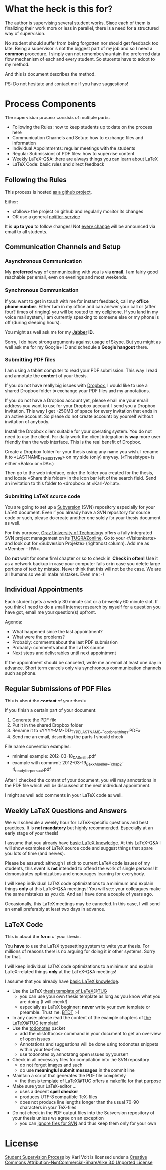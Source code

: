 # Time-stamp: <2012-03-22 11:27:49 vk>
# -*- coding: utf-8 -*-

* What the heck is this for?

The author is supervising several student works. Since each of them is
finalizing their work more or less in parallel, there is a need for a
structured way of supervision.

No student should suffer from being forgotten nor should get feedback
too late. Being a supervisor is not the biggest part of my job and so
I need a *common* procedure. I simply can not remember/maintain the
preferred data flow mechanism of each and every student. So students
have to adopt to my method.

And this is document describes the method.

PS: Do not hesitate and contact me if you have suggestions!

* Process Components

The supervision process consists of multiple parts:
- Following the Rules: how to keep students up to date on the process here
- Communication Channels and Setup: how to exchange files and information
- Individual Appointments: regular meetings with the students
- Regular Submissions of PDF files: how to supervise content
- Weekly LaTeX-Q&A: there are always things you can learn about LaTeX
- LaTeX Code: basic rules and direct feedback

** Following the Rules

This process is hosted [[https://github.com/novoid/Student-Supervision-Process][as a github project]].

Either:
- «follow» the project on github and regularly monitor its changes
- OR use a general [[https://www.changedetection.com/][notifier-service]]

It is *up to you* to follow changes! Not [[https://github.com/novoid/Student-Supervision-Process/commits/master/][every change]] will be
announced via email to all students.

** Communication Channels and Setup

*** Asynchronous Communication

My *preferred* way of communicating with you is via *email*. I am
fairly good reachable per email, even on evenings and most weekends.

*** Synchronous Communication

If you want to get in touch with me for instant feedback, call my
*office phone number*. Either I am in my office and can answer your
call or (after four? times of ringing) you will be routed to my
cellphone. If you land in my voice mail system, I am currently
speaking to someone else or my phone is off (during sleeping hours).

You might as well ask me for my *[[http://en.wikipedia.org/wiki/Jabber][Jabber]] ID*. 

Sorry, I do have strong arguments against usage of Skype. But you
might as well ask me for my Google+ ID and schedule a *Google hangout*
there.

*** Submitting PDF files

I am using a tablet computer to read your PDF submission. This way I
read and annotate the *content* of your thesis.

If you do not have really big issues with [[https://www.dropbox.com/home][Dropbox]], I would like to use
a shared Dropbox folder to exchange your PDF files and my annotations.

If you do not have a Dropbox account yet, please email me your email
address you want to use for your Dropbox account. I send you a Dropbox
invitation. This way I get +250MB of space for every invitation that
ends in an active account. So please do not create accounts by
yourself without invitation of anybody.

Install the Dropbox client suitable for your operating system. You do
not need to use the client. For daily work the client integration is
*way* more user friendly than the web interface. This is the real
benefit of Dropbox.

Create a Dropbox folder for your thesis using any name you wish. I
rename it to «LASTNAME_THESISTYPE» on my side (only)
anyway. («Thesistype» is either «Bakk» or «DA».)

Then go to the web interface, enter the folder you created for the
thesis, and locate «Share this folder» in the icon bar left of the
search field. Send an invitation to this folder to «dropbox» at
«Karl-Voit.at».

*** Submitting LaTeX source code

You are going to set up a [[http://en.wikipedia.org/wiki/Subversion][Subversion]] (SVN) repository especially for your
LaTeX document. Even if you already have a SVN repository for source
code or such, please do create another one solely for your thesis
document as well.

For this purpose, [[http://www.TUGraz.at][Graz University of Technology]] offers a fully
integrated SVN project management on its [[http://online.tugraz.at][TUGRAZonline]]. Go to your
«Visitenkarte» and look out for «Subversion Projekte» (rightmost
column). Add me as «Member - RW».

Do *not* wait for some final chapter or so to check in! *Check in
often!* Use it as a network backup in case your computer fails or in
case you delete large portions of text by mistake. Never think that
this will not be the case. We are all humans so we all make
mistakes. Even me :-)

** Individual Appointments

Each student gets a weekly 30 minute slot or a bi-weekly 60 minute
slot. If you think I need to do a small internet research by myself
for a question you have got, email me your question(s) upfront.

Agenda:
- What happened since the last appointment?
- What were the problems?
- Probably: comments about the last PDF submission
- Probably: comments about the LaTeX source
- Next steps and deliverables until next appointment

If the appointment should be canceled, write me an email at least one
day in advance. Short term cancels only via synchronous communication
channels such as phone.

** Regular Submissions of PDF Files

This is about the *content* of your thesis.

If you finish a certain part of your document:
1. Generate the PDF file
2. Put it in the shared Dropbox folder
3. Rename it to «YYYY-MM-DD_TYPE_LASTNAME_-_optional_things.PDF»
4. Send me an email, describing the parts I should check

File name convention examples:
- minimal example: 2012-03-18_DA_Smith.pdf
- example with comment: 2012-03-19_Bakk_Mueller_-_chap_2-4_ready_for_persual.pdf

After I checked the content of your document, you will may annotations
in the PDF file which will be discussed at the next individual
appointment.

I might as well add comments in your LaTeX code as well.

** Weekly LaTeX Questions and Answers

We will schedule a weekly hour for LaTeX-specific questions and best
practices. It is *not mandatory* but highly recommended. Especially at
an early stage of your thesis!

I assume that you already have [[http://LaTeX.TUGraz.at][basic LaTeX knowledge]]. At this
LaTeX-Q&A I will show examples of LaTeX source code and suggest things
that spare you lots of time (and nerves).

Please be assured: although I stick to current LaTeX code issues of my
students, this event is *not* intended to offend the work of single
persons! It demonstrates optimizations and encourages learning for
everybody.

I will keep individual LaTeX code optimizations to a minimum and
explain things *only* at this LaTeX-Q&A meetings! You will see: your
colleagues make the same mistakes as you do. And as I have done a
couple of years ago.

Occasionally, this LaTeX meetings may be canceled. In this case, I
will send an email preferably at least two days in advance.

** LaTeX Code

This is about the *form* of your thesis.

You *have* to use the LaTeX typesetting system to write your
thesis. For millions of reasons there is no arguing for doing it in
other systems. Sorry for that.

I will keep individual LaTeX code optimizations to a minimum and
explain LaTeX-related things *only* at the LaTeX-Q&A meetings!

I assume that you already have [[http://LaTeX.TUGraz.at][basic LaTeX knowledge]].

- Use the LaTeX [[http://latex.tugraz.at/vorlagen/allgemein#laengeres_dokument_wie_diplomarbeit_dissertation_buch][thesis template of LaTeX@TUG]]
  - you can use your own thesis template as long as you know what you
    are doing (I will check!)
  - especially as LaTeX beginner: *never* write your own template or
    preamble. Trust me. [[http://www.urbandictionary.com/define.php?term%3Dbtdt][BTDT]] :-)
- In any case: please read the content of the example chapters of [[http://latex.tugraz.at/vorlagen/allgemein#laengeres_dokument_wie_diplomarbeit_dissertation_buch][the
  LaTeX@TUG template]]!
- Use the [[http://www.ctan.org/tex-archive/macros/latex/contrib/todonotes/][todonotes]] packet
  - add the «listoftodos» command in your document to get an overview
    of open issues
  - Annotations and suggestions will be done using todonotes snippets
    within your tex-files
  - use todonotes by annotating open issues by yourself
- Check in all necessary files for compilation into the SVN repository
  - do not forget images and such
  - do use *meaningful submit messages* in the commit line
- Maintain a script that generates the PDF file completely
  - the thesis template of LaTeX@TUG offers a [[http://en.wikipedia.org/wiki/Makefile][makefile]] for that
    purpose
- Make sure your LaTeX-editor ...
  - uses a decent *spell checker*
  - produces UTF-8 compatible TeX-files
  - does not produce line lengths longer than the usual 70-90
    characters in your TeX-files
- Do not check in the PDF output files into the Subversion repository
  of your thesis unless we agree on an exception
  - you can [[http://sdesmedt.wordpress.com/2006/12/10/how-to-make-subversion-ignore-files-and-folders/][ignore files for SVN]] and thus keep them only for your own

* License

[[https://github.com/novoid/Student-Supervision-Process][Student Supervision Process]] by Karl Voit is licensed under a 
[[http://creativecommons.org/licenses/by-nc-sa/3.0/][Creative Commons Attribution-NonCommercial-ShareAlike 3.0 Unported License]]
